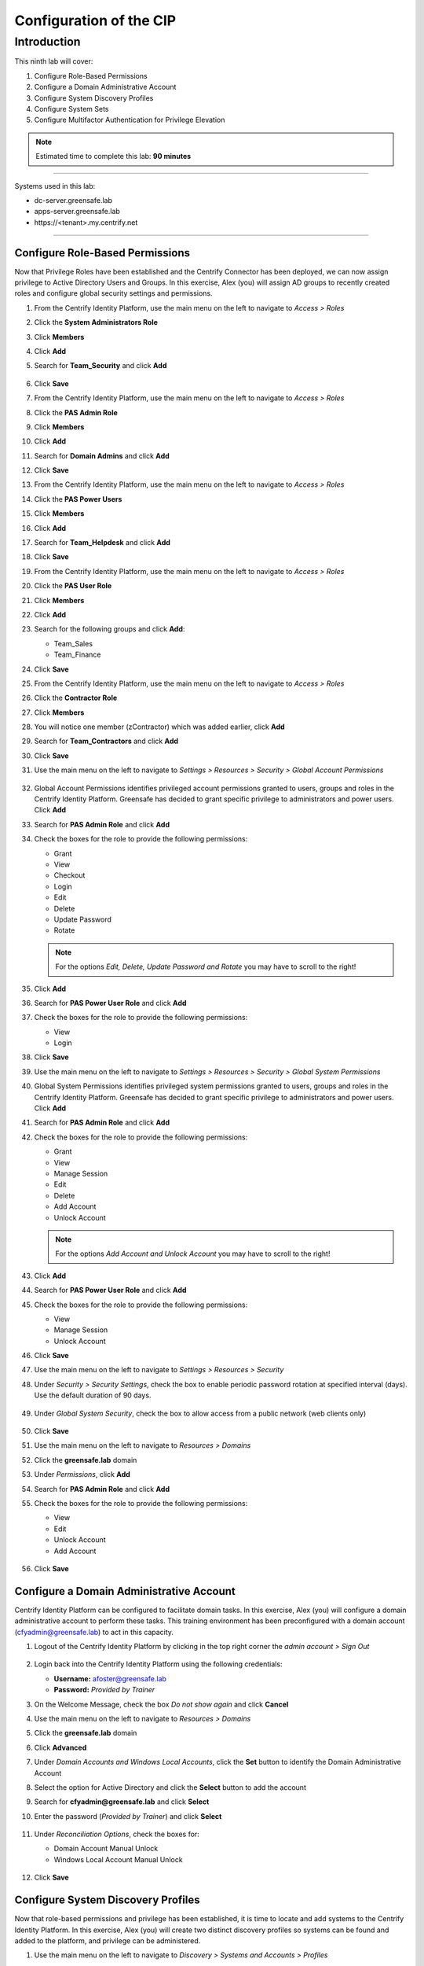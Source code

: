 .. _l9:

------------------------
Configuration of the CIP
------------------------

Introduction
------------

This ninth lab will cover:

1. Configure Role-Based Permissions
2. Configure a Domain Administrative Account
3. Configure System Discovery Profiles
4. Configure System Sets
5. Configure Multifactor Authentication for Privilege Elevation


.. note::
    Estimated time to complete this lab: **90 minutes**

------

Systems used in this lab:

- dc-server.greensafe.lab
- apps-server.greensafe.lab
- \https://<tenant>.my.centrify.net

------

Configure Role-Based Permissions
********************************

Now that Privilege Roles have been established and the Centrify Connector has been deployed, we can now assign privilege to Active Directory Users and Groups. In this exercise, Alex (you) will assign AD groups to recently created roles and configure global security settings and permissions.

#. From the Centrify Identity Platform, use the main menu on the left to navigate to *Access > Roles*
#. Click the **System Administrators Role**
#. Click **Members**
#. Click **Add**
#. Search for **Team_Security** and click **Add**

   .. figure:: images/lab-001.png

#. Click **Save**
#. From the Centrify Identity Platform, use the main menu on the left to navigate to *Access > Roles*
#. Click the **PAS Admin Role**
#. Click **Members**
#. Click **Add**
#. Search for **Domain Admins** and click **Add**
#. Click **Save**
#. From the Centrify Identity Platform, use the main menu on the left to navigate to *Access > Roles*
#. Click the **PAS Power Users**
#. Click **Members**
#. Click **Add**
#. Search for **Team_Helpdesk** and click **Add**
#. Click **Save**
#. From the Centrify Identity Platform, use the main menu on the left to navigate to *Access > Roles*
#. Click the **PAS User Role**
#. Click **Members**
#. Click **Add**
#. Search for the following groups and click **Add**:

   - Team_Sales
   - Team_Finance

#. Click **Save**
#. From the Centrify Identity Platform, use the main menu on the left to navigate to *Access > Roles*
#. Click the **Contractor Role**
#. Click **Members**
#. You will notice one member (zContractor) which was added earlier, click **Add**
#. Search for **Team_Contractors** and click **Add**
#. Click **Save**
#. Use the main menu on the left to navigate to *Settings > Resources > Security > Global Account Permissions*

   .. figure:: images/lab-002.png

#. Global Account Permissions identifies privileged account permissions granted to users, groups and roles in the Centrify Identity Platform. Greensafe has decided to grant specific privilege to administrators and power users. Click **Add**
#. Search for **PAS Admin Role** and click **Add**
#. Check the boxes for the role to provide the following permissions:

   - Grant
   - View
   - Checkout
   - Login
   - Edit
   - Delete
   - Update Password
   - Rotate

   .. figure:: images/lab-003.png

   .. figure:: images/lab-004.png

   .. note:: 
       For the options *Edit, Delete, Update Password and Rotate* you may have to scroll to the right!



#. Click **Add**
#. Search for **PAS Power User Role** and click **Add**
#. Check the boxes for the role to provide the following permissions:
   
   - View
   - Login

#. Click **Save**
#. Use the main menu on the left to navigate to *Settings > Resources > Security > Global System Permissions*
#. Global System Permissions identifies privileged system permissions granted to users, groups and roles in the Centrify Identity Platform. Greensafe has decided to grant specific privilege to administrators and power users. Click **Add**
#. Search for **PAS Admin Role** and click **Add**
#. Check the boxes for the role to provide the following permissions:

   - Grant
   - View
   - Manage Session
   - Edit
   - Delete
   - Add Account
   - Unlock Account

   .. figure:: images/lab-005.png

   .. figure:: images/lab-006.png

   .. note:: 
       For the options *Add Account and Unlock Account* you may have to scroll to the right!

#. Click **Add**
#. Search for **PAS Power User Role** and click **Add**
#. Check the boxes for the role to provide the following permissions:

   - View
   - Manage Session
   - Unlock Account

#. Click **Save**
#. Use the main menu on the left to navigate to *Settings > Resources > Security*
#. Under *Security > Security Settings*, check the box to enable periodic password rotation at specified interval (days). Use the default duration of 90 days.

   .. figure:: images/lab-007.png

#. Under *Global System Security*, check the box to allow access from a public network (web clients only)

   .. figure:: images/lab-008.png

#. Click **Save**
#. Use the main menu on the left to navigate to *Resources > Domains*
#. Click the **greensafe.lab** domain
#. Under *Permissions*, click **Add**
#. Search for **PAS Admin Role** and click **Add**
#. Check the boxes for the role to provide the following permissions:

   - View
   - Edit
   - Unlock Account
   - Add Account

   .. figure:: images/lab-009.png

#. Click **Save**

Configure a Domain Administrative Account
*****************************************

Centrify Identity Platform can be configured to facilitate domain tasks. In this exercise, Alex (you) will configure a domain administrative account to perform these tasks. This training environment has been preconfigured with a domain account (cfyadmin@greensafe.lab) to act in this capacity.

#. Logout of the Centrify Identity Platform by clicking in the top right corner the *admin account > Sign Out*

   .. figure:: images/lab-010.png

#. Login back into the Centrify Identity Platform using the following credentials:

   - **Username:** afoster@greensafe.lab
   - **Password:** *Provided by Trainer*

#. On the Welcome Message, check the box *Do not show again* and click **Cancel**
#. Use the main menu on the left to navigate to *Resources > Domains*
#. Click the **greensafe.lab** domain
#. Click **Advanced**
#. Under *Domain Accounts and Windows Local Accounts*, click the **Set** button to identify the Domain Administrative Account
#. Select the option for Active Directory and click the **Select** button to add the account
#. Search for **cfyadmin@greensafe.lab** and click **Select**
#. Enter the password (*Provided by Trainer*) and click **Select**

   .. figure:: images/lab-011.png

#. Under *Reconciliation Options*, check the boxes for:

   - Domain Account Manual Unlock
   - Windows Local Account Manual Unlock

   .. figure:: images/lab-012.png

#. Click **Save**

Configure System Discovery Profiles
***********************************

Now that role-based permissions and privilege has been established, it is time to locate and add systems to the Centrify Identity Platform. In this exercise, Alex (you) will create two distinct discovery profiles so systems can be found and added to the platform, and privilege can be administered.

#. Use the main menu on the left to navigate to *Discovery > Systems and Accounts > Profiles*
#. Click **Add Discovery Profile**
#. Make sure **Active Directory** is selected in the *Discovery Method*
#. Name the profile **Domain Server Discovery**
#. Click **Next** to select a domain account that can read the domain objects
#. Click **Select**
#. Search for **cfyadmin@greensafe.lab** and click **Select**
#. Under *Scope of Search*, check the **greensafe.lab** domain

   .. figure:: images/lab-013.png

#. Click **Next**
#. Click **Next**
#. Click **Done**

#. Right click the newly created *discovery profile* and click **Run**

   .. figure:: images/lab-013.png

#. While the discovery is running, click Add Discovery Profile to add a second discovery profile.
#. Under Discovery Method, Select **Port Scan**
#. Name the profile **Network Port Scan Discovery**

   .. figure:: images/lab-014.png

#. Click **Next**
#. Click **Add** to set the Scope
#. Select *Range* and enter **10.0.0.30** and **10.0.0.35** in the corresponding start/end fields

   .. figure:: images/lab-015.png

#. Under *Discovery Accounts*, Click **Add**
#. Use the drop-down menu and select **Add Discovery Account**
#. Name the account **UNIX Admin**
#. Enter the **Username:** cfyadmin
#. Enter the **password:** *Provided by Trainer*
#. Click **Done**
#. Click **Add** to add the new *UNIX Admin Discovery Account*
#. Click **Next**
#. Click **Next**
#. Click **Done**
#. Right click the newly *created discovery profile* and click **Run**
#. Use the main menu on the left to navigate to *Resources > Systems*

   .. note::
       Once the discovery profiles are completed the following systems should be listed (it may be necessary to refresh the page or use the user profile menu at the top right and select Reload Rights
#. You should see the following systems being mentioned:

   - apps-server.greensafe.lab
   - apps-unix.greensafe.lab
   - db-server.greensafe.lab
   - db-unix.greensafe
   - dc.greensafe.lab
   - win-id-platform.greensafe.lab (the CIP server)

Configure System Sets
*********************

Systems have been added into the Centrify Identity Platform and while global and role-based permissions have been applied, there will be instances where systems need to be grouped based on their role within the organization. In this exercise, Alex (you) will create a number of system sets that will be configured and shared with other privileged users. Additionally, you will understand how to apply role-based permissions to the members of the set as well as the set itself.

#. Using the main menu on the left to navigate to *Resources > Systems* to display all systems
#. Using Google Chrome Menu, establish a *New Incognito Window* so you can login as different users and confirm the information in the table below:

   .. list-table::
         :widths: 10 20 10 30
         :header-rows: 1
      
         * - Username
           - AD Group
           - Centrify Role
           - Available Systems
         * - jmiller@greensafe.lab
           - Domain Admins
           - PAS Admin Role
           - apps-server.greensafe.lab, apps-unix.greensafe.lab, db-server.greensafe.lab, db-unix.greensafe.lab, dc.greensafe.lab
         * - bhughes@greensafe.lab
           - Team_Helpdesk
           - PAS Power User Role
           - apps-server.greensafe.lab, apps-unix.greensafe.lab, db-server.greensafe.lab, db-unix.greensafe.lab, dc.greensafe.lab
         * - krogers@greensafe.lab
           - Team_UnixAdmins
           - Pas User Role
           - No Systems
         * - zContractor@labguide
           - N/A CDS User 
           - Contractors Role
           - No Systems
         * - lbennett@greensafe.lab 
           - Team_Contractors
           - Contractors Role
           - No Systems

   .. note::
       You will notice that due to role based administrative rights applied earlier, the main menu at the left will look different for specific users. 
       
       | You will also notice that due to global system permissions applied earlier, systems are viewable to Joe Miller (jmiller@greensafe.lab) and Bob Hughes (bhughes@greensafe.lab). 

#. Return to the Centrify Identity Platform (*logged in as Ales Foster*) and navigate to *Resources > Systems* click the **Add** button on the **far right under Sets**

   .. figure:: images/lab-018.png

#. Name the new system set **Greensafe Domain Controllers**
#. Click **Save**
#. Under Systems, click the **Add** button on the far right under Sets, to create a second set
#. Name the new system set **Greensafe Windows Servers**
#. Click **Save**
#. Under Systems, click the **Add** button on the far right under Sets, to create a third set
#. Name the new set **Greensafe Unix Servers**
#. Click **Save**
#. Under Systems, click the **Add** button on the far right under Sets, to create a fourth set
#. Name the new set **Greensafe Contractor Supported**
#. Click **Save**
#. To add a system to a set, select the systems and use the Actions button and select **Add to Set** 

   .. figure:: images/lab-019.png

   .. figure:: images/lab-020.png

#. Select the set, as described below in the table, and click **Save** to add the selected systems to the *Set*

   .. list-table::
         :widths:  50 50
         :header-rows: 1
      
         * - System Set
           - Assigned Systems
         * - Greensafe Domain Controllers 
           - dc.greensafe.lab
         * - Greensafe Windows Servers 
           - apps-server.greensafe.lab, db-server.greensafe.lab
         * - Greensafe Unix Servers 
           - apps-unix.greensafe.lab, db-unix.greensafe.lab
         * - Greensafe Contractor Supported
           - db-server.greensafe.lab, db-unix.greensafe.lab
   
   .. note::
       Once completed, the sets are currently available to Alex Foster (you). The next steps will be to assign permissions to others to see the set and to set explicit permissions to the members of the sets without assigning the permission to each system individually.
       
       | If you have made a mistake and want to remove a system from a set, select the set and the to be removed system, not systems!!, and under the **Action** button, slect *Remove from this Set*
       
       .. figure:: images/lab-021.png


#. Right-click on the *Greensafe Domain Controllers* set and click **Modify**

   .. figure:: images/lab-022.png

#. Under *Permissions*, click the **Add** button
#. Search for **PAS Admin Role** and click **Add**
#. Under PAS Admin Role permissions, assign **View** permissions
#. Click **Save**. This change will grant PAS Administrators permission to see the system set when they login
#. Use the main menu on the left to navigate to *Resources > Systems*
#. Right Click on the *Greensafe Windows Servers* set and click **Modify**
#. Under *Permissions*, click the **Add** button
#. Search for **PAS Admin Role** and **PAS Power User Role** click **Add**
#. Under each of the roles added, confirm the **View** permissions has been added
#. Click **Save**. This change will grant PAS Administrators and PAS Power Users permission to see the system set when they login
#. Use the main menu on the left to navigate to *Resources > Systems*
#. Right-click on the *Greensafe Unix Servers* set and click **Modify**
#. Under *Permissions*, click the *Add* button.
#. Search for **PAS Admin Role** and **PAS Power User Role** and click **Add**
#. Under each of the roles added, confirm the **View** permissions has been added.
#. Click **Save**. This change will grant PAS Administrators and PAS Power Users permission to see the system set when they login
#. Use the main menu on the left to navigate to *Resources > Systems*
#. Right Click on the *Greensafe Contractor Supported* set and click **Modify**
#. Under *Permissions*, click the **Add** button
#. Search for **PAS Admin Role** and **PAS Power User Role** and click **Add**
#. Under each of the roles added, confirm the **View** permissions has been added.
#. Click **Save**. This change will grant PAS Administrators and PAS Power Users permission to see the system set when they login

   .. note::
       Now that permissions are assigned to view the set, let’s assign permissions to members of specific sets.

#. Use the main menu on the left to navigate to *Resources > Systems*
#. Right-click on the *Greensafe Unix Servers* set and click **Modify**
#. Under *Member Permissions*, click the** Add** button
#. Search for **Team_UnixAdmins** and click **Add**
#. Under the *Team_UnixAdmin* Permissions, confirm the **View** permissions has been added.
#. Click **Save**
#. Use the main menu on the left to navigate to *Resources > Systems*
#. Right Click on the *Greensafe Contractor Supported* set and click **Modify**
#. Under *Member Permissions*, click the **Add** button
#. Search for **Contractor Role** and click **Add**
#. Under the *Contractor Role* Permissions, confirm the **View** permissions has been added.
#. Click Save.

   .. note::
       Now permissions have been assigned to specific groups to see specific sets. We have also assigned member permissions to specific groups so individual system permissions do not need to be assigned individually. Now let’s confirm the permissions, using the same accounts we worked with at the beginning of the exercise.

#. Using Google Chrome Menu, establish a New Incognito Window so you can login as each of the users (on the following page) to confirm the information in the table.

   .. list-table::
            :widths: 5 5 10 40 40
            :header-rows: 1
         
            * - Username
              - AD Group
              - Centrify Role
              - Available Systems
              - Available Sets
            * - jmiller@greensafe.lab
              - Domain Admins
              - PAS Admin Role
              - apps-server.greensafe.lab, apps-unix.greensafe.lab, db-server.greensafe.lab, db-unix.greensafe.lab, dc.greensafe.lab
              - Greensafe Domain Controllers, Greensafe Windows Servers, Greensafe Unix Servers, Greensafe Contractor Supported
            * - bhughes@greensafe.lab
              - Team_Helpdesk
              - PAS Power User Role
              - apps-server.greensafe.lab, apps-unix.greensafe.lab, db-server.greensafe.lab, db-unix.greensafe.lab, dc.greensafe.lab
              - Greensafe Windows Servers, Greensafe Unix Servers, Greensafe Contractor Supported
            * - krogers@greensafe.lab
              - Team_UnixAdmins
              - Pas User Role
              - apps-unix.greensafe.lab, db-unix.greensafe.lab,
              - No sets
            * - zContractor@labguide
              - N/A CDS User 
              - Contractors Role
              - db-server.greensafe.lab, db-unix.greensafe.lab
              - No sets
            * - lbennett@greensafe.lab 
              - Team_Contractors
              - Contractors Role
              - db-server.greensafe.lab, db-unix.greensafe.lab
              - No sets
   
   .. note::
       As you can see, permissions can be granted to systems without giving access to view the set or by granting permission to each system individually.


Configure Multifactor Authentication for Privilege Elevation
************************************************************

In this exercise, Alex (you) will configure systems to validate users with multifactor authentication when logging in at the console or when using a 3rd party remote access tool.

#. Let’s start by downloaded the *IWA certificate* needed to configure the systems for MFA
#. Using the *Centrify Identity Platform*, login as Alex Foster (afoster), or switch back to the Chrome UI where the user is still logged in.
#. Use the main menu on the left to navigate to *Settings > Network > Centrify Connectors*

   .. figure:: images/lab-023.png

#. Click the **apps-server** Centrify Connector
#. Click **IWA Service**
#. Click the Blue link **Download your IWA root CA certificate** ans save the file

   .. note::
       When the Warning is mentioned, click **Keep**

#. Click **Cancel** to close the properties of the Connector
#. Let’s now configure the Centrify Identity Platform Authentication Profile for client side login with MFA
#. Use main menu on the left to navigate to *Settings > Authentication > Authentication Profiles*
#. Click **Add Profile**
#. Name the Profile **CSS_MFA_Profile**
#. Set *Challenge #1* equal to **Security Question > 1**
#. Set the *Challenge Pass-Through Duration* to **No Passthrough**

   .. figure:: images/lab-024.png

#. Click **OK** to save the new profile
#. Let’s now configure the Centrify Identity Platform Privilege Role for client side login with MFA
#. Use the main menu on the left to navigate to **Access > Roles**
#. Click **Add Role**
#. Name the new role **CSS_MFA_Role**
#. Click **Members**
#. Search for and add the following **AD Groups** and **Computers** (make sure you have *Computers* checked!)

   - db-unix.greensafe.lab
   - db-server.greensafe.lab
   - Team_Contractors
   - Team_Helpdesk
   - Team_IT
   - Team_UnixAdmins

   .. figure:: images/lab-025.png

#. Click **Administrative Rights**
#. Click **Add**
#. Click and select **Computer Login and Privilege Elevation** and click **Add**

   .. figure:: images/lab-026.png

#. Click **Save**
#. Let’s now configure the Centrify Identity Platform Policy for client side login with MFA
#. Use the main menu on the left to navigate to *Access > Policies*
#. Click **Add Policy Set**
#. Name the new policy **CSS_MFA_Policy**
#. Under *Policy Assignment*, click *Specified Roles* and add the **CSS_MFA_Role**

   .. figure:: images/lab-027.png

#. Expand *Authentication*
#. Expand *Centrify Server Suite Agents*
#. Click **Linux, Unix, and Windows Servers**
#. Use the drop-down menu and select **Yes** to enable the authentication policy controls
#. Use the drop-down menu to change the *Default Profile* to **CSS_MFA_Profile**

   .. figure:: images/lab-028.png

#. Click *Privilege Elevation*
#. Use the drop-down menu and select **Yes** to enable the authentication policy controls
#. Use the drop-down menu to change the Default Profile to **CSS_MFA_Profile**

   .. figure:: images/lab-029.png

#. Click **Save** to save the policy
#. Let’s now configure GPO to push the certificate to all systems
#. Open **Group Policy Management Editor**

   .. note::
       If the Group Policy Management Editor has been closed, or not available, open a MMC and add the Group Policy Management Editor snapin.
       When asked for the *Browse for a Group Policy Object*, select *Centrify.greensafe.lab > Centrify GPO* and click **OK**, **Finish** and **OK**

       .. figure:: images/lab-030.png

#. Navigate to *Computer Configuration > Policies > Windows Settings > Security Settings > Public Key Policies*
#. Right-click the *Trusted Root Certificate Authorities* and select **Import**

   .. figure:: images/lab-031.png

#. Click **Next**
#. Click **Browse** and select the IWA certificate downloaded earlier (common location is *Downloads*)
#. Click **Next**
#. Confirm the store location (*Trusted Root Certificate Authorities*) and click **Next**
#. Click **Finish** and **OK** on the successful import message
#. Let’s now configure an existing command right to require MFA
#. In *Access Manager*, expand to **Zone > Global Zone > Child Zone > Unix Zone**
#. Expand **Authorization**
#. Expand **Unix Right Definitions**
#. Under *Commands*, double click on the **Service Restart** Command Right created earlier in the course
#. Click the **Attributes** Tab
#. Select *Re-authenticate current user* and **UNCHECK use password** and **CHECK Require multi-factor authentication**

   .. figure:: images/lab-032.png

#. Click **OK** to save the changes
#. Let’s now update the group policies on systems and test the MFA settings
#. Launch **PuTTY** and login to **db-unix** with the following credentials:
   
   - **Username:** root
   - **Password:** *Provided by Trainer*

#. Run **adflush** to clear the zone cache
#. Run **adgpupdate** to update the group policies on the system
#. Logout of the session
#. Relogin to the **db-unix** system using the credentials below:

   - **Username:** lbennett@greensafe.lab
   - **Password:** *Provided by Trainer*

#. Was Laura Bennett permitted to login?
#. Run dzdo systemctl restart firewalld
#. Was Laura Bennett permitted to run this command?

.. raw:: html

    <hr><CENTER>
    <H2 style="color:#00FF59">This concludes this lab</font>
    </CENTER>

.. TODO:
    Need to figure out why the MFA is not working for jbennett... Also no Secret Questions has been defined!!!
